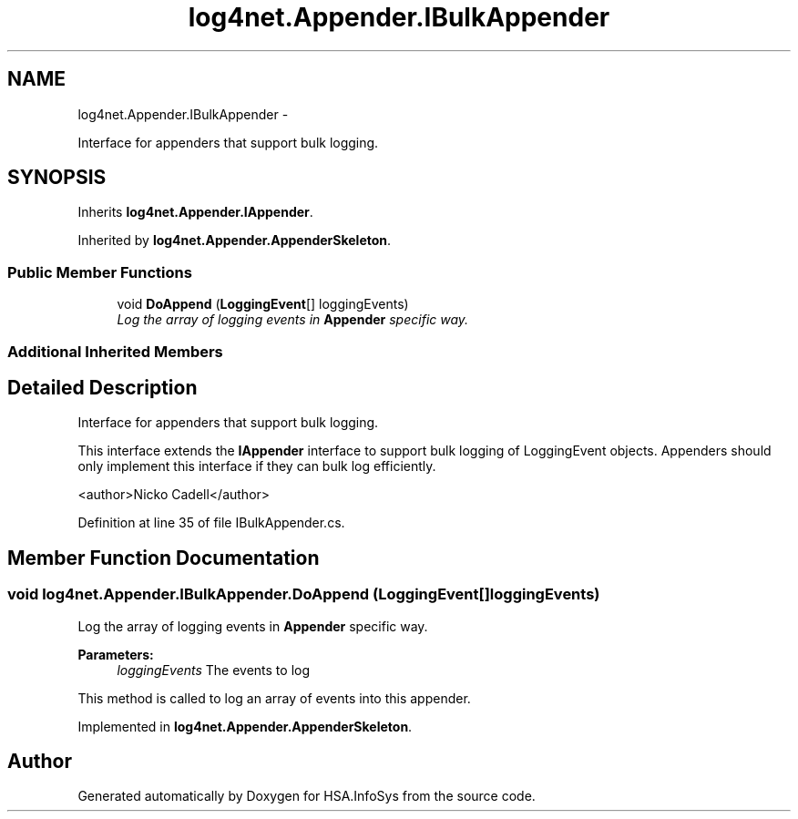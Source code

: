 .TH "log4net.Appender.IBulkAppender" 3 "Fri Jul 5 2013" "Version 1.0" "HSA.InfoSys" \" -*- nroff -*-
.ad l
.nh
.SH NAME
log4net.Appender.IBulkAppender \- 
.PP
Interface for appenders that support bulk logging\&.  

.SH SYNOPSIS
.br
.PP
.PP
Inherits \fBlog4net\&.Appender\&.IAppender\fP\&.
.PP
Inherited by \fBlog4net\&.Appender\&.AppenderSkeleton\fP\&.
.SS "Public Member Functions"

.in +1c
.ti -1c
.RI "void \fBDoAppend\fP (\fBLoggingEvent\fP[] loggingEvents)"
.br
.RI "\fILog the array of logging events in \fBAppender\fP specific way\&. \fP"
.in -1c
.SS "Additional Inherited Members"
.SH "Detailed Description"
.PP 
Interface for appenders that support bulk logging\&. 

This interface extends the \fBIAppender\fP interface to support bulk logging of LoggingEvent objects\&. Appenders should only implement this interface if they can bulk log efficiently\&. 
.PP
<author>Nicko Cadell</author> 
.PP
Definition at line 35 of file IBulkAppender\&.cs\&.
.SH "Member Function Documentation"
.PP 
.SS "void log4net\&.Appender\&.IBulkAppender\&.DoAppend (\fBLoggingEvent\fP[]loggingEvents)"

.PP
Log the array of logging events in \fBAppender\fP specific way\&. 
.PP
\fBParameters:\fP
.RS 4
\fIloggingEvents\fP The events to log
.RE
.PP
.PP
This method is called to log an array of events into this appender\&. 
.PP
Implemented in \fBlog4net\&.Appender\&.AppenderSkeleton\fP\&.

.SH "Author"
.PP 
Generated automatically by Doxygen for HSA\&.InfoSys from the source code\&.
